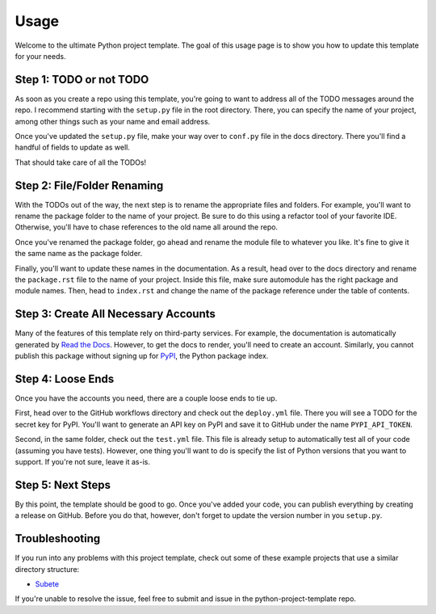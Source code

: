 Usage
=====

Welcome to the ultimate Python project template. 
The goal of this usage page is to show you how to
update this template for your needs. 

Step 1: TODO or not TODO
------------------------

As soon as you create a repo using this template,
you're going to want to address all of the TODO
messages around the repo. I recommend starting with
the ``setup.py`` file in the root directory. There, 
you can specify the name of your project, among other 
things such as your name and email address. 

Once you've updated the ``setup.py`` file, make your
way over to ``conf.py`` file in the docs directory. 
There you'll find a handful of fields to update as well.

That should take care of all the TODOs!

Step 2: File/Folder Renaming
----------------------------

With the TODOs out of the way, the next step is to 
rename the appropriate files and folders. For example,
you'll want to rename the package folder to the name
of your project. Be sure to do this using a refactor
tool of your favorite IDE. Otherwise, you'll have to
chase references to the old name all around the repo. 

Once you've renamed the package folder, go ahead and
rename the module file to whatever you like. It's
fine to give it the same name as the package folder. 

Finally, you'll want to update these names in the
documentation. As a result, head over to the docs
directory and rename the ``package.rst`` file to 
the name of your project. Inside this file, make
sure automodule has the right package and module
names. Then, head to ``index.rst`` and change 
the name of the package reference under the table
of contents.

Step 3: Create All Necessary Accounts
-------------------------------------

Many of the features of this template rely on third-party
services. For example, the documentation is automatically
generated by `Read the Docs <https://readthedocs.org/>`_. 
However, to get the docs to render, you'll need to create 
an account. Similarly, you cannot publish this package without 
signing up for `PyPI <https://pypi.org/>`_, the Python package 
index.

Step 4: Loose Ends
------------------

Once you have the accounts you need, there are a couple loose
ends to tie up. 

First, head over to the GitHub workflows 
directory and check out the ``deploy.yml`` file. There you
will see a TODO for the secret key for PyPI. You'll want to
generate an API key on PyPI and save it to GitHub under the 
name ``PYPI_API_TOKEN``.

Second, in the same folder, check out the ``test.yml`` file.
This file is already setup to automatically test all of your
code (assuming you have tests). However, one thing you'll
want to do is specify the list of Python versions that you
want to support. If you're not sure, leave it as-is. 

Step 5: Next Steps
------------------

By this point, the template should be good to go. Once you've
added your code, you can publish everything by creating a
release on GitHub. Before you do that, however, don't forget
to update the version number in you ``setup.py``.

Troubleshooting
---------------

If you run into any problems with this project template,
check out some of these example projects that use a
similar directory structure:

* `Subete <https://github.com/TheRenegadeCoder/subete>`_

If you're unable to resolve the issue, feel free to submit
and issue in the python-project-template repo. 
